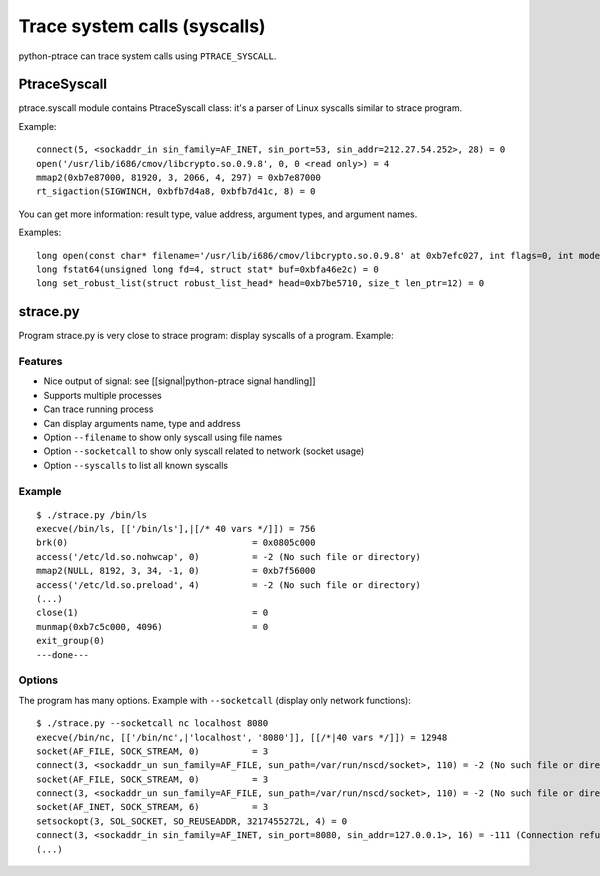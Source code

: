.. _syscall:

+++++++++++++++++++++++++++++
Trace system calls (syscalls)
+++++++++++++++++++++++++++++

python-ptrace can trace system calls using ``PTRACE_SYSCALL``.

PtraceSyscall
=============

ptrace.syscall module contains PtraceSyscall class: it's a parser of Linux
syscalls similar to strace program.

Example::

    connect(5, <sockaddr_in sin_family=AF_INET, sin_port=53, sin_addr=212.27.54.252>, 28) = 0
    open('/usr/lib/i686/cmov/libcrypto.so.0.9.8', 0, 0 <read only>) = 4
    mmap2(0xb7e87000, 81920, 3, 2066, 4, 297) = 0xb7e87000
    rt_sigaction(SIGWINCH, 0xbfb7d4a8, 0xbfb7d41c, 8) = 0

You can get more information: result type, value address, argument types, and
argument names.

Examples::

    long open(const char* filename='/usr/lib/i686/cmov/libcrypto.so.0.9.8' at 0xb7efc027, int flags=0, int mode=0 <read only>) = 4
    long fstat64(unsigned long fd=4, struct stat* buf=0xbfa46e2c) = 0
    long set_robust_list(struct robust_list_head* head=0xb7be5710, size_t len_ptr=12) = 0


strace.py
=========

Program strace.py is very close to strace program: display syscalls of a program. Example:


Features
--------

* Nice output of signal: see [[signal|python-ptrace signal handling]]
* Supports multiple processes
* Can trace running process
* Can display arguments name, type and address
* Option ``--filename`` to show only syscall using file names
* Option ``--socketcall`` to show only syscall related to network (socket usage)
* Option ``--syscalls`` to list all known syscalls


Example
-------

::

    $ ./strace.py /bin/ls
    execve(/bin/ls, [['/bin/ls'],|[/* 40 vars */]]) = 756
    brk(0)                                   = 0x0805c000
    access('/etc/ld.so.nohwcap', 0)          = -2 (No such file or directory)
    mmap2(NULL, 8192, 3, 34, -1, 0)          = 0xb7f56000
    access('/etc/ld.so.preload', 4)          = -2 (No such file or directory)
    (...)
    close(1)                                 = 0
    munmap(0xb7c5c000, 4096)                 = 0
    exit_group(0)
    ---done---


Options
-------

The program has many options. Example with ``--socketcall`` (display only
network functions)::

    $ ./strace.py --socketcall nc localhost 8080
    execve(/bin/nc, [['/bin/nc',|'localhost', '8080']], [[/*|40 vars */]]) = 12948
    socket(AF_FILE, SOCK_STREAM, 0)          = 3
    connect(3, <sockaddr_un sun_family=AF_FILE, sun_path=/var/run/nscd/socket>, 110) = -2 (No such file or directory)
    socket(AF_FILE, SOCK_STREAM, 0)          = 3
    connect(3, <sockaddr_un sun_family=AF_FILE, sun_path=/var/run/nscd/socket>, 110) = -2 (No such file or directory)
    socket(AF_INET, SOCK_STREAM, 6)          = 3
    setsockopt(3, SOL_SOCKET, SO_REUSEADDR, 3217455272L, 4) = 0
    connect(3, <sockaddr_in sin_family=AF_INET, sin_port=8080, sin_addr=127.0.0.1>, 16) = -111 (Connection refused)
    (...)


